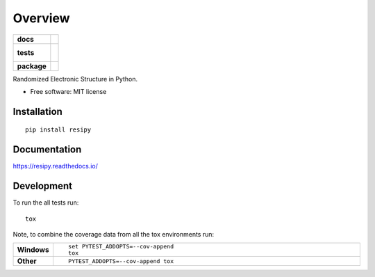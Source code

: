 ========
Overview
========

.. start-badges

.. list-table::
    :stub-columns: 1

    * - docs
      - |docs|
    * - tests
      - |
        |
    * - package
      - | |version| |wheel| |supported-versions| |supported-implementations|
        | |commits-since|

.. |docs| image:: https://readthedocs.org/projects/resipy/badge/?style=flat
    :target: https://readthedocs.org/projects/resipy
    :alt: Documentation Status

.. |version| image:: https://img.shields.io/pypi/v/resipy.svg
    :alt: PyPI Package latest release
    :target: https://pypi.python.org/pypi/resipy

.. |commits-since| image:: https://img.shields.io/github/commits-since/sgreene8/resipy/v0.1.0.svg
    :alt: Commits since latest release
    :target: https://github.com/sgreene8/resipy/compare/v0.1.0...master

.. |wheel| image:: https://img.shields.io/pypi/wheel/resipy.svg
    :alt: PyPI Wheel
    :target: https://pypi.python.org/pypi/resipy

.. |supported-versions| image:: https://img.shields.io/pypi/pyversions/resipy.svg
    :alt: Supported versions
    :target: https://pypi.python.org/pypi/resipy

.. |supported-implementations| image:: https://img.shields.io/pypi/implementation/resipy.svg
    :alt: Supported implementations
    :target: https://pypi.python.org/pypi/resipy


.. end-badges

Randomized Electronic Structure in Python.

* Free software: MIT license

Installation
============

::

    pip install resipy

Documentation
=============

https://resipy.readthedocs.io/

Development
===========

To run the all tests run::

    tox

Note, to combine the coverage data from all the tox environments run:

.. list-table::
    :widths: 10 90
    :stub-columns: 1

    - - Windows
      - ::

            set PYTEST_ADDOPTS=--cov-append
            tox

    - - Other
      - ::

            PYTEST_ADDOPTS=--cov-append tox
